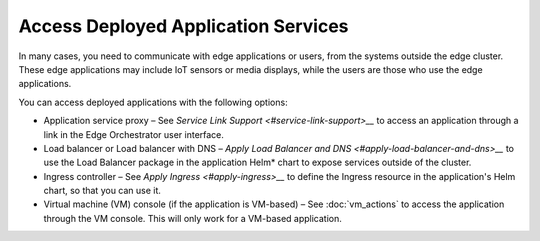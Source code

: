 Access Deployed Application Services
====================================

In many cases, you need to communicate with edge applications or users, from the systems outside the edge cluster. These edge applications may include IoT sensors or media displays, while the users are those who use the edge applications.

You can access deployed applications with the following options:

* Application service proxy – See `Service Link Support <#service-link-support>__` to access an application through a link in the Edge Orchestrator user interface.

* Load balancer or Load balancer with DNS – `Apply Load Balancer and DNS <#apply-load-balancer-and-dns>__` to use the Load Balancer package in the application Helm\* chart to expose services outside of the cluster.

* Ingress controller – See `Apply Ingress <#apply-ingress>__` to define the Ingress resource in the application's Helm chart, so that you can use it.

* Virtual machine (VM) console (if the application is VM-based) – See :doc:`vm_actions` to access the application through the VM console. This will only work for a VM-based application.





